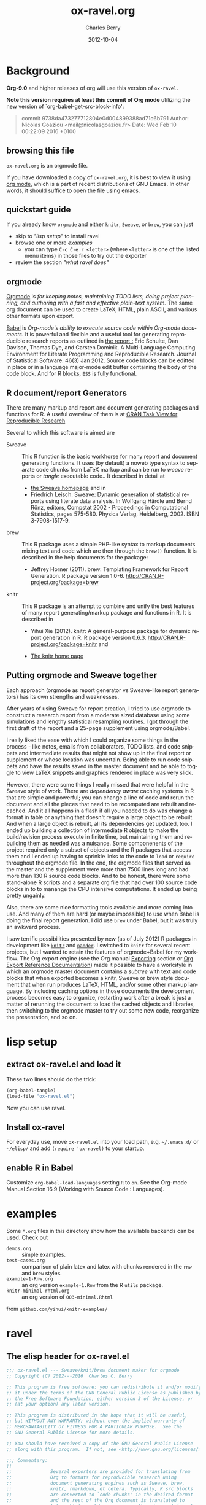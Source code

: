 
#+TITLE:     ox-ravel.org
#+AUTHOR:    Charles Berry
#+EMAIL:     ccberry@ucsd.edu
#+DATE:      2012-10-04
#+COMMENT: latest revision 2024-03-04
#+DESCRIPTION: rmarkdown/Sweave/knit/brew document maker for orgmode
#+KEYWORDS:
#+LANGUAGE:  en
#+EXPORT_SELECT_TAGS: export
#+EXPORT_EXCLUDE_TAGS: noexport
#+DRAWERS: DEVNOTES TODOWHAT
#+PROPERTY: header-args :tangle ox-ravel.el :comments org


* Background
  :PROPERTIES:
  :header-args: :eval never
  :END:

*Org-9.0* and higher releases of org will use this version of  =ox-ravel=.

*Note this version requires at least this commit of Org mode* utilizing
the new version of `org-babel-get-src-block-info':

#+BEGIN_QUOTE
 commit 9738da473277712804e0d004899388ad71c6b791
  Author: Nicolas Goaziou <mail@nicolasgoaziou.fr>
  Date:   Wed Feb 10 00:22:09 2016 +0100
#+END_QUOTE


** browsing this file

~ox-ravel.org~ is an orgmode file.

If you have downloaded a copy of ~ox-ravel.org~, it is best to view it
using [[https://orgmode.org][org mode]], which is a part of recent
distributions of GNU Emacs. In other words, it should suffice to open
the file using emacs.

** quickstart guide

If you already know ~orgmode~ and either ~knitr~, ~Sweave~, or
~brew~, you can just

- skip to [[lisp setup]["lisp setup"]] to install ravel
- browse one or more [[examples][examples]]
  - you can type =C-c C-e r <letter>= (where =<letter>= is one of the
    listed menu items) in those files to try out the exporter
- review the section [[what ravel does]["what ravel does"]]

** orgmode

[[http://orgmode.org/index.html][Orgmode]] is /for keeping notes, maintaining TODO lists, doing project planning, and authoring with a fast and effective plain-text system./ The same org document can be used to create LaTeX, HTML, plain ASCII, and various other formats upon export.

[[http://orgmode.org/worg/org-contrib/babel/index.html][Babel]] is /Org-mode's ability to/ /execute source code/ /within Org-mode documents/. It is powerful and flexible and a useful tool for generating reproducible research reports as outlined in [[http://www.jstatsoft.org/v46/i03][the report :]] Eric Schulte, Dan Davison, Thomas Dye, and Carsten Dominik. A Multi-Language Computing Environment for Literate Programming and Reproducible Research. Journal of Statistical Software. 46(3) Jan 2012. Source code blocks can be editted in place or in a language major-mode edit buffer containing the body of the code block. And for R blocks, ~ESS~ is fully functional.

** R document/report Generators

There are many markup and report and document generating packages and
functions for R. A useful overview of them is at [[http://cran.r-project.org/web/views/ReproducibleResearch.html][CRAN Task View for
Reproducible Research]]

Several to which this software is aimed are

   - Sweave :: This R function is the basic workhorse for many report
               and document generating functions. It uses (by default)
               a noweb type syntax to separate code chunks from LaTeX
               markup and can be run to /weave/ reports or /tangle/
               executable code.. It described in
               detail at
     - [[http://www.statistik.uni-muenchen.de/~leisch/Sweave/][the Sweave homepage]] and in
     - Friedrich Leisch. Sweave: Dynamic generation of statistical
       reports using literate data analysis. In Wolfgang Härdle and
       Bernd Rönz, editors, Compstat 2002 - Proceedings in
       Computational Statistics, pages 575-580. Physica Verlag,
       Heidelberg, 2002. ISBN 3-7908-1517-9.


   - brew :: This R package uses a simple PHP-like syntax to markup
               documents mixing text and code which are then through
               the ~brew()~ function. It is described in the help documents for the package:
       - Jeffrey Horner (2011). brew: Templating Framework for Report
         Generation. R package version 1.0-6.
         http://CRAN.R-project.org/package=brew

   - knitr :: This R package is an attempt to combine and unify the
                 best features of many report generating/markup
                 package and functions in R. It is described in

	 - Yihui Xie (2012). knitr: A general-purpose package for
           dynamic report generation in R. R package version 0.6.3.
           http://CRAN.R-project.org/package=knitr and

	 - [[http://yihui.name/knitr/][The knitr home page]]

** Putting orgmode and Sweave together

Each approach (orgmode as report generator vs Sweave-like report
generators) has its own strengths and weaknesses.

After years of using Sweave for report creation, I tried to use
orgmode to construct a research report from a moderate sized database
using some simulations and lengthy statistical resampling routines. I
got through the first draft of the report and a 25-page supplement
using orgmode/Babel.

I really liked the ease with which I could organize some things in the
process - like notes, emails from collaborators, TODO lists, and code
snippets and intermediate results that might not show up in the final
report or supplement or whose location was uncertain. Being able to
run code snippets and have the results saved in the master document
and be able to toggle to view LaTeX snippets and graphics rendered in
place was very slick.

However, there were some things I really missed that were helpful in
the Sweave style of work. There are /dependency aware/ caching systems
in R that are simple and powerful; you can change a line of code and
rerun the document and all the pieces that need to be recomputed are
rebuilt and recached. And it all happens in a flash if all you needed
to do was change a format in table or anything that doesn't require a
large object to be rebuilt. And when a large object is rebuilt, all
its dependencies get updated, too. I ended up building a collection of
intermediate R objects to make the build/revision process execute in
finite time, but maintaining them and rebuilding them as needed was a
nuisance. Some componenents of the project required only a subset of
objects and the R packages that access them and I ended up having to
sprinkle links to the code to ~load~ or ~require~ throughout the
orgmode file. In the end, the orgmode files that served as the master
and the supplement were more than 7500 lines long and had more than
130 R source code blocks. And to be honest, there were some
stand-alone R scripts and a separate org file that had over 100 source
code blocks in to to manange the CPU intensive computations. It ended
up being pretty ungainly.

Also, there are some nice formatting tools available and more coming
into use. And many of them are hard (or maybe impossible) to use when
Babel is doing the final report generation. I did use =brew= under
Babel, but it was truly an awkward process.

I saw terrific possibilities presented by new (as of July 2012) R
packages in development like [[http://yihui.name/knitr/][=knitr=]] and [[https://github.com/daroczig/pander][=pander=]]. I switched to
=knitr= for several recent projects, but I wanted to retain the
features of orgmode+Babel for my workflow. The Org export engine (see
the Org manual [[http://orgmode.org/org.html#Exporting][Exporting]] section or [[http://orgmode.org/worg/dev/org-export-reference.html][Org Export Reference
Documentation]]) made it possible to have a workstyle in which an
orgmode master document contains a /subtree/ with text and code blocks
that when exported becomes a knitr, Sweave or brew style document that
when run produces LaTeX, HTML, and/or some other markup language. By
including caching options in those documents the development process
becomes easy to organize, restarting work after a break is just a
matter of rerunning the document to load the cached objects and
libraries, then switching to the orgmode master to try out some new
code, reorganize the presentation, and so on.

* lisp setup
  :PROPERTIES:
  :CUSTOM_ID: lispset
  :header-args: :eval never
  :END:

** extract ox-ravel.el and load it

   These two lines should do the trick:

#+BEGIN_SRC emacs-lisp :tangle no
(org-babel-tangle)
(load-file "ox-ravel.el")
#+END_SRC

Now you can use ravel.

** Install ox-ravel

For everyday use, move =ox-ravel.el= into your load path,
e.g. =~/.emacs.d/= or =~/elisp/= and add ~(require 'ox-ravel)~ to your
startup.

** enable R in Babel

Customize ~org-babel-load-languages~ setting ~R~ to ~on~. See
the Org-mode Manual Section 16.9 (Working with Source Code :
Languages).

* examples

Some =*.org= files in this directory show how the available backends
can be used. Check out

 - =demos.org= :: simple examples.
 - =test-cases.org= :: comparison of plain latex and latex with chunks
      rendered in the =rnw= and =brew= styles.
 - =example-1-Rnw.org= :: an org version =example-1.Rnw= from the R =utils= package.
 - =knitr-minimal-rhtml.org= :: an org version of =003-minimal.Rhtml=
 from =github.com/yihui/knitr-examples/=
* ravel
  :PROPERTIES:
  :header-args: :eval never
  :END:

** The elisp header for ox-ravel.el

 #+BEGIN_SRC emacs-lisp :tangle ox-ravel.el :comments no
   ;;; ox-ravel.el --- Sweave/knit/brew document maker for orgmode
   ;; Copyright (C) 2012---2016  Charles C. Berry

   ;; This program is free software: you can redistribute it and/or modify
   ;; it under the terms of the GNU General Public License as published by
   ;; the Free Software Foundation, either version 3 of the License, or
   ;; (at your option) any later version.

   ;; This program is distributed in the hope that it will be useful,
   ;; but WITHOUT ANY WARRANTY; without even the implied warranty of
   ;; MERCHANTABILITY or FITNESS FOR A PARTICULAR PURPOSE.  See the
   ;; GNU General Public License for more details.

   ;; You should have received a copy of the GNU General Public License
   ;; along with this program.  If not, see <http://www.gnu.org/licenses/>.

   ;;; Commentary:
   ;;
   ;;              Several exporters are provided for translating from
   ;;              Org to formats for reproducible research using
   ;;              document generating engines such as Sweave, brew,
   ;;              knitr, rmarkdown, et cetera. Typically, R src blocks
   ;;              are converted to `code chunks' in the desired format
   ;;              and the rest of the Org document is translated to
   ;;              latex, html, markdown, or some other document format.
   ;;
   ;;              See ox-ravel.org in the orgmode-accessories archive on
   ;;              github for details.  Also see demos.org and other
   ;;              *.org files for examples of usage.

   ;;; Code:
   ;;
 #+END_SRC

 Prerequisites

 #+BEGIN_SRC emacs-lisp :tangle ox-ravel.el
   ;;; Requisites and Declarations
   (eval-when-compile (require 'cl-lib))
   (require 'ox)

   (declare-function org-babel-expand-body:R "ob-R.el" )
 #+END_SRC

** using and extending ravel

*** what ravel does

~ravel~ allows exporting ~*.org~ files or subtrees in them to several
reproducible research formats: ~brew~, ~Sweave~, and several ~knitr~
formats (brew, Rnw, Rmd, and Rhtml).

With ~ox-ravel-el~ loaded and the point in a =*.org= buffer,

: C-c C-e

or

: M-x org-export-dispatch RET

will pop up a menu of choices. Optionally, type ~C-s~ to select the
subtree containing point. Then type =r= to select the =Ravel= menu.
The keys on that menu allow export to one of the formats supported by
~ravel~.

~ravel~ exports the file or subtree in a suitable format
(currently LaTeX, HTML, or Markdown), but with differences from the
usual export mechanism in which the source code (aka src blocks) are
evaluated by orgmode's Babel engine and (optionally) code and/or
results are passed to the exporter.

Before the document is parsed, Babel is run. However, src blocks are
not evaluated in the usual way if their language is a key in the
~org-ravel-engines~ alist (which by default includes =R=). Instead
they are processed as if they were ~ravel~ language src blocks. The
~ravel~ language takes a block of code and marks it up to define
chunks according to the convention of Sweave, knitr, or some other
report generator.  Src blocks with the ~:noweb yes~ header argument
are expanded (by inserting the code from the blocks in the noweb
references) before being marked up.  Src blocks that have the
~:exports none~ header argument are ignored. Src blocks in other
languages than those in ~org-ravel-engines~ are evaluated and exported
as usual.

Thus, a document can define many R src blocks and select a few to
export by constructing a subtree with src blocks that include noweb
references in them and for which ~:noweb yes~ is specified. Then, just
that subtree can be exported.

A header argument named ~:ravel~ and ~:attr_ravel~ properties are
passed to the exporter for use as options in the ultimate code
chunks. So, ~knitr~ chunk options such as 'results="as.is"' would be
given as ~ravel~ arguments. The way these are handled depends on the
backend; for ~knitr~ they are placed as chunk options and for ~brew~
they are used to construct variants of the '<% ... %>' code
delimiters.

Once Babel is finished, the exporter takes over. Typically, an export
backend is derived from an existing backend like ~latex~, and
merely adds transcoders for handling the marked up src blocks or
inline src, and menu selections.

*** existing backends

Currently, backends are avaiable for

- ~ravel-latex~ :: LaTeX Sweave, knitr, or brew documents
- ~ravel-html~ :: HTML knitr/Rhtml documents

If you load the ~beamer~ backend with ~(require 'ox-beamer)~ in your
init file or with interactive commands then you will also have

- ~ravel-beamer~ :: LaTeX Sweave and knitr beamer documents

and if you load the ~md~ backend via ~(require 'ox-md)~ in your init
file or with interactive commands you also get

- ~ravel-markdown~ :: Markdown knitr documents.


A look at the ~*.org~ files in [[examples][the examples section]] should provide a
quickstart.  A look (below) at the definitions of the style functions
for these backends should guide further devlopment.

*** explicit specification of arguments in exported chunks

Arguments that need to be passed to exported code chunks can be placed
after a ~:ravel~ key in a ~#+begin_src R~ line. Or they can be given
in ~#+ATTR_RAVEL:~ lines immediately before the src block.

Some care is needed. Arguments for some backends may conflict with
other backends. In future development, it might help to prefix
arguments with the name of their backend.

*** using Babel header arguments in exported code chunks

Babel headers as a string parseable by
`org-babel-parse-header-arguments' are made available to the
~org-ravel-blockify~ function in the ~non-ravelargs~ argument. This
would allow translation of some org-babel R header arguments to
exported chunk headers.  `org-ravel-style-list' defines the allowable
styles for chunks and adding to that list allows for special handling
of Babel header args.  The src block function of a style would need to
inspect the alist of ~r-headers-attr~ and find those that can be
(re-)rendered and add the necessary arguments to the output string in
the header position along with the arguments provided by the ~ravel~
argument.

*** new backends

A new =ravel= backend can be created with the function
`org-ravel-define-exporter'. See its docstring for more details.The
~ravel-markdown~ exporter was defined using the code in the next src
block.


#+BEGIN_SRC emacs-lisp :exports code :tangle no
  (org-ravel-define-exporter
   'ravel-markdown
   'md ?m "Ravel-markdown" "md" nil t )
#+END_SRC


It is fairly easy to add more backends. There are these
ingredients needed:

1. chunk style function - usually chosen from `org-ravel-style-alist'
2. inline style function - ditto
3. a call to setup up the derived backend
4. (optionally) a function to work with the ~org-export-dispatch~ menu

The examples below should serve to show what is needed to create
different chunk and inline styles.

Also, the functions ~org-ravel-export-string-as~,
~org-ravel-export-to-file~, and ~org-ravel-export-to-buffer~ can
accept ordinary backends as arguments, but it is usually necessary to
specify an argument for the style with which chunks are formed for
proper processing.

* Babel
** variables
*** defconst-org-babel-header-args:ravel
#+NAME: defconst-org-babel-header-args-ravel
#+BEGIN_SRC emacs-lisp
  (defconst org-babel-header-args:ravel
    '(
      (ravel               . :any)
      (ravel-style         . :any)
      (engine              . :any))
    "Ravel-specific header arguments.")

  ;; org-lint org-lint needs these
  (eval-after-load 'ob-core
    '(mapc (lambda (x)
	     (add-to-list
	      'org-babel-common-header-args-w-values x))
	   org-babel-header-args:ravel))

  (eval-after-load 'ob-core
    '(mapc (lambda (x)
	     (add-to-list
	      'org-babel-header-arg-names (car x)))
	   org-babel-header-args:ravel))

#+END_SRC
*** defvar-org-ravel-style

#+NAME: defvar-org-ravel-style
#+BEGIN_SRC emacs-lisp
  (defvar org-ravel-style nil
    "The default style to use for constructing chunks.
  Can be buffer-local, and is usually set by the export dispatcher.")

  (make-variable-buffer-local 'org-ravel-style)
#+END_SRC
*** defvar-org-ravel-run

#+NAME: defvar-org-ravel-run
#+BEGIN_SRC emacs-lisp
  (defvar-local org-ravel-run nil
    "If ravel is to be run on src blocks, this will be a list like

         '(\"R\") or '(\"R\" \"python\" \"awk\")

  and usually set (by the export dispatcher) to `org-ravel-engines'.

  Set this as buffer/file local for demos or debugging.")

#+END_SRC

*** defcustom-org-ravel-engines

#+NAME: defcustom-org-ravel-engines
#+BEGIN_SRC emacs-lisp

  (defcustom org-ravel-engines '(("R"))
    "Use these engines in forming ravel chunks.

  Typically, `org-ravel-run' will default to these.  It can be
  buffer-local.  These engines are recognized by `knitr':

	`R' `python' `awk' `ruby' `haskell' `bash' `perl' `dot' `mermaid'
	 `plantuml' `tikz' `sas' `coffeescript', `c', `Rcpp', and `polyglot'.

  Each alist CONS cell has the src block language (as a string) for the CAR
  and string for the CDR is cons-ed to the ravel
  attributes. the format for the CDR may be omitted (for R src
  blocks) or be like this:

      engine='dot' comment='//'

  In the case of languages like plantuml which uses a single quote,
  a workaround is needed. See comments in the source code for details.

  At least the engine must be specified and it should be in single
  or double quotes.

  The customization buffer allows the addition of other src block languages.

  Buffer local values are allowed."

   :group 'org-export-ravel

   :type '(set :greedy t
	       (const :tag "   R" ("R") )
	       (const :tag "   c" ("c" . "engine='c' comment='//'"))
	       (const :tag "   css" ("css" . "engine='css'"))
	       (const :tag "   rcpp" ("c++" . "engine='Rcpp' comment='//'"))
	       (const :tag "   C" ("C" . "engine='c' comment='//'"))
	       (const :tag "   Rcpp" ("C++" . "engine='Rcpp' comment='//'"))
	       (const :tag "   Python" ("python" . "engine='python'"))
	       (const :tag "   AWK" ("awk" . "engine='awk'"))
	       (const :tag "   Ruby" ("ruby" . "engine='ruby'"))
	       (const :tag "   Haskell" ("haskell" . "engine='haskell'"))
	       (const :tag "   bash" ("bash" . "engine='bash'"))
	       (const :tag "   perl" ("perl" . "engine='perl'"))
	       (const :tag "   dot" ("dot" . "engine='dot' comment='//'"))
	       (const :tag "   Mermaid" ("mermaid" . "engine='mermaid' comment = '%%'"))
	       ;; The comment for plantuml is \"'''\". This is needed to workaround some
	       ;; oddities in the handling of quotes in ess functions used to isolate option
	       ;; values that result in a single quote being deleted.  
	       (const :tag "   plantuml" ("plantuml" . "engine='mermaid' comment=\"'''\""))
	       (const :tag "   TikZ" ("tikz" . "engine='tikz'"))
	       (const :tag "   SAS" ("sas" . "engine='sas'"))
	       (const :tag "   CoffeeScript"
		      ("coffeescript" . "engine='coffeescript'"))
	       (const :tag "   Polyglot" ("polyglot" . "engine='polyglot'"))
	       (repeat  :tag "Add More Languages" :inline t
			(cons :tag "Other Language"
			      (string :tag "Language Name")
			      (string :tag "engine='x' def")))))

  (make-variable-buffer-local 'org-ravel-engines)
#+END_SRC

*** defvar-org-ravel-style-alist


#+NAME: defcustom-org-ravel-style-alist
#+BEGIN_SRC emacs-lisp 
    (defgroup org-export-ravel nil
      "Options for exporting Org mode files via Ravel."
      :tag "Org Export Ravel"
      :group 'org-export)

  (defcustom org-ravel-style-alist
    '((rnw . (org-ravel-block-rnw org-ravel-inline-rnw ".Rnw"))
      (brew . (org-ravel-block-brew org-ravel-inline-brew ".Rbrew"))
      (tex  . (org-ravel-block-tex org-ravel-inline-tex ".Rtex"))
      (html . (org-ravel-block-html org-ravel-inline-html ".Rhtml"))
      (md   . (org-ravel-block-md org-ravel-inline-md ".Rmd"))
      (braces   . (org-ravel-block-braces org-ravel-inline-braces ".Rtmpl"))
      (rst  . (org-ravel-block-rst org-ravel-inline-rst ".Rrst")))
    "The Chunk Style Alist to use in formatting Ravel output.

  The key of each element is matched by the `:ravel-style' property
  of a document, if specified, or by the default `:ravel-style' of
  the exporter selected.

  The value of each pair is a list of three elements:
    - the function that formats src blocks
    - the function that formats inline src blocks
    - a string giving the file extension. "
    :group 'org-export-ravel
    :type '(alist
            :key-type (symbol :tag "Ravel Style")
            :value--type (list :tag "Chunk Defn"
                               (function :tag "block coder")
                               (function :tag "inline coder")
                               (string :tag "File extension"))))

#+END_SRC

*** defvar-org-ravel-backend-parent 

#+BEGIN_SRC emacs-lisp

  (defvar org-ravel-backend-parent nil
    "If ravel is running, this variable will contain the name of the parent.")

#+END_SRC
** functions, macros,  and advice
*** defun-org-babel-expand-body:ravel


#+BEGIN_SRC emacs-lisp
  (defun org-babel-expand-body:ravel (body params &optional var-lines)
    "Use native `org-babel-expand-body' for src-block engine if
    there is one to format BODY as per PARAMS."
    (let*
	((engine-cdr (cdr (assq :engine params)))
	 (engine (and engine-cdr
		       (replace-regexp-in-string
			"engine='\\([^']+\\)'" "\\1" engine-cdr)))
	 (expand-cmd
	  (intern (concat "org-babel-expand-body:" engine))))
      (cond
       ((and engine (fboundp expand-cmd))
	(funcall expand-cmd body params))
       (engine (org-babel-expand-body:generic body params))
       (t (org-babel-expand-body:R body params)))))
#+END_SRC

#

*** defun-org-ravel-rewrap

Wrap the results of `org-babel-execute:ravel' in a
:#+BEGIN_EXPORT RAVEL ... #+END_EXPORT block.

#+NAME: defun-org-ravel-rewrap
#+BEGIN_SRC emacs-lisp
  (defun org-ravel-rewrap (retval &optional inline engine-cdr)
    "(Re)Set `:wrap', `:results', `:exports', amd `:engine'
     header args to values ravel uses. INLINE settings
     differ. ENGINE-CDR gives the engine string, if any.

	Argument RETVAL is the vslue of `org-babel-get-src-block-info'..

	The original header args `:exports', `:wrap', `:file', `:file-ext', and
	`:results' get suffixed with `-arg'. Block/snippet style
	functions can find them in `R-HEADERS-ATTR'. "
    (let ((n2r (nth 2 retval)))
      (cl-loop
       for carname in
       '(:exports :results :wrap :file :file-ext) do
       (let ((elt (assq carname n2r)))
	 (if elt
	     (setcar elt (intern (format "%S-arg" carname))))))
      ;; end do
      (setf (nth 2 retval)
		  (append
		   `((:results . "replace")
		     (:wrap . ,(if inline "ravel" "EXPORT RAVEL"))
		     (:exports . "results")			 
		     (:engine . ,engine-cdr)) 			 
		   n2r))))
#+END_SRC

*** defvar-org-ravel-no-confirm-for-ravel

Confirmation of ravel `execution' is a nuisance --- and no code is
actually run --- so disable confirmations for `ravel' src blocks.
This can be overridden by `(setq org-ravel-no-confirm-for-ravel t)' if
ever needed.

Maybe need to add check if (functionp org-confirm-babel-evaluate) is
nil in which case, I do not reset it.

#+NAME: defvar-org-ravel-no-confirm-for-ravel
#+BEGIN_SRC emacs-lisp
  (defvar org-ravel-no-confirm-for-ravel
    (lambda (language body)
      (if (string= language "ravel") nil t))
    "Do not confirm if LANGUAGE is `ravel'.")

  (defun org-ravel-reset-confirm (value)
    "Revert `org-confirm-babel-evaluate' as buffer local VALUE."
    (when org-confirm-babel-evaluate
      (setf org-confirm-babel-evaluate
            value)))

#+END_SRC
*** defun-org-babel-execute:ravel

`org-babel-execute:ravel' calls formatting functions for the code. No
actual code is run. Also need to add some kind of alias for edit modes
if Rcpp is to be supported. Like `(defalias 'Rcpp-mode 'c++-mode)'

#+NAME: defun-org-babel-execute-ravel
#+BEGIN_SRC emacs-lisp
  (defun org-babel-execute:ravel (body params)
    "Format BODY as ravel according to PARAMS."
     (save-excursion
       (if (string= "none" (cdr (assoc :exports params)))
           ""
	 (let*
             ((oec (org-element-context))
              (ravel-attr (org-element-property :attr_ravel oec))
              (type (org-element-type oec))
              ;; Need (org-babel-params-from-properties "ravel") here as
              ;; parsing was done on "R" or other language.
              (headers  (apply #'org-babel-merge-params
                               (append
				(org-babel-params-from-properties "ravel")
				(list params))))
              (ravelarg (cdr (assoc :ravel headers)))
              (engine (cdr (assoc :engine headers)))
              (ravelstyle (cdr (assoc :ravel-style headers)))
              (label (org-element-property :name oec))
              (non-ravelargs (assq-delete-all :ravel headers))
              (chunk-style
               (org-ravel-get-style ravelstyle))
	      (body (org-remove-indentation body))
              (full-body
               (org-babel-expand-body:ravel body params)))
	   (when engine
	     (setq ravel-attr
		   (cons engine
			 ravel-attr)))
           (if (memq type '(inline-src-block inline-babel-call))
               (org-ravel-snippetize chunk-style ravelarg ravel-attr full-body)
             (org-ravel-blockify chunk-style label ravelarg ravel-attr
				 non-ravelargs full-body))))))
#+END_SRC
*** defun-org-ravel-snippetize/blockify

   Call the chunk-style functions to format the code.

#+NAME: defun-org-ravel-snippetize
#+BEGIN_SRC emacs-lisp
  (defun org-ravel-snippetize (chunk-style ravelarg ravel-attr body)
    "Format an inline src block.

  Use CHUNK-STYLE, RAVELARG, and R-HEADERS-ATTR (often ignored) to
  format BODY, then wrap it inside an export snippet."
     (funcall (nth 1 chunk-style)
	      ravelarg ravel-attr body))

  (defun  org-ravel-blockify
    (chunk-style label ravelarg ravel-attr non-ravelargs body)
     "Format a src block.

  Use CHUNK-STYLE, LABEL, RAVELARG, RAVEL-ATTR and
  NON-RAVELARGS (typically ignored) to format BODY and wrap it
  inside an export block."
             (funcall (nth 0 chunk-style) label ravelarg
		      ravel-attr non-ravelargs body))
#+END_SRC
*** defun-org-ravel-get-style
#+NAME: defun-org-ravel-get-style
#+BEGIN_SRC emacs-lisp
  (defun org-ravel-get-style (style-from-header)
    "Return the chunk style for STYLE-FROM-HEADER.

  Possibly find it in properties or use `org-ravel-style' by
    default."
    (or
     (assoc-default
      (or style-from-header
	  (cdr (assoc
		:ravel-style
		(org-babel-parse-header-arguments
		 (org-entry-get (point)
				"header-args:ravel"
				'inherit))))
	  org-ravel-style)
      org-ravel-style-alist 'string=)
     (user-error "Ravel-style: %S not found -- Consult `org-ravel-style-alist'"
		 style-from-header)))

#+END_SRC

*** defcustom-org-ravel-menu-key

#+begin_src emacs-lisp
  (defcustom org-ravel-menu-key ?r
    "Key to access the Ravel Exporters via the `org-export-dispatch menu. 
  Customizing this key may be needed to avoid conflicts with 
  other export backends.
    After customizing the key will take effect once ox-ravel is re-initialized,
    i.e. you must either save the value and restart emacs or reload `ox-ravel'. 
    "
      :type '(restricted-sexp :match-alternatives (characterp)))
#+end_src

* Chunk styling

These functions will be called by the transcoders or used to set up
functions to be so called.

** defun-org-ravel-attr-plus-header
#+NAME: defun-org-ravel-attr-plus-header
#+BEGIN_SRC emacs-lisp
  (defun org-ravel-attr-plus-header
    (label ravelarg ravel-attr)
    "Separate LABEL, RAVELARG, and RAVEL-ATTR by commas."
    (mapconcat #'identity
               (delete nil
                       (cons label
                             (cons ravelarg ravel-attr))) ", "))

#+END_SRC

** defmacro-org-ravel-style-x
#+NAME: defmacro-org-ravel-style-x
#+BEGIN_SRC emacs-lisp
   (defmacro org-ravel-style-x (x xblock xinline &optional xcode)
     "Make style functions.

  The functions are `org-ravel-block-X' and `org-ravel-inline-X'
  where X names the style, XBLOCK gives the block format, XINLINE gives the
  inline format, and XCODE is an optional line prefix.

   `org-ravel-block-X' defines the Chunk code style.  It's arguments are

       LABEL - the chunk name (which will be sanitized by
	substituting `_' for any character not allowed as a
	chunk label by Sweave),

       RAVEL - header args as a string,
       ATTR-RAVEL - attributes to be combined with RAVEL,
       R-HEADERS-ATTR - other headers from Babel as a string parseable
	by `org-babel-parse-header-arguments',
       SRC-CODE is the code from the block.

   `org-ravel-inline-X' defines the inline code style.  It's arguments
       are RAVEL, ATTR-RAVEL, SRC-CODE as above.  Note that only SRC-CODE is
       used in this macro, but other arguments may be used in hand tooled inline
       style functions."
     (let ((blk-args
            '(label ravel attr-ravel r-headers-attr src-code))
           (inline-args '(ravel attr-ravel src-code))
           (blk-body
            `(let* ((label
		     (if label
			 (replace-regexp-in-string "[^[:alnum:]#+-_.]" "_" label)))
		    (ravel  (org-ravel-attr-plus-header label ravel attr-ravel)))
               ,(if xcode
                    `(format ,xblock ravel
                             (replace-regexp-in-string "^" ,xcode src-code))
                  `(format ,xblock ravel src-code))))
           (inline-body `(format ,xinline src-code))
           (bname (concat "org-ravel-block-" x))
           (iname (concat "org-ravel-inline-" x)))
       (defalias (intern bname)
	 (list 'lambda blk-args blk-body)
	 (concat "Run this:\n\n" (pp-to-string blk-body)))
       (defalias (intern iname)
	 (list 'lambda inline-args inline-body)
	 (concat "Run this:\n\n" (pp-to-string inline-body)))
       (format "Functions: %s and %s" bname iname)))

#+END_SRC
** brew-style

Brew needs to wrap the code inside "<% ... %>" and possibly add
additional markup. So the `org-ravel-style-x' macro is not used to
produce the `org-ravel-block/inline-brew' functions.

Inline code may not format properly for some backends where percent
signs or broken brackets are escaped or replaced by other characters.

*** defun-org-ravel-format-brew-spec
#+NAME: defun-org-ravel-format-brew-spec
#+BEGIN_SRC emacs-lisp
  (defun org-ravel-format-brew-spec (&optional spec)
    "Check a brew SPEC, escape % signs, and add a %s spec."
    (let
        ((spec (or spec "<% %>")))
      (if (string-match
           "<\\(%+\\)\\([=]?\\)\\(.+?\\)\\([{}]?[ ]*-?\\)\\(%+\\)>"
           spec)
          (let (
                (opct (match-string 1 spec))
                (eqsign (match-string 2 spec))
                (filler (match-string 3 spec))
                (enddash (match-string 4 spec))
                (clpct (match-string 5 spec)))
            (if (string= opct clpct)
                (concat "<" opct opct eqsign " %s " enddash clpct clpct ">")
              (error "Percent signs do not balance:%s" spec)))
        (error "Invalid spec:%s" spec))))

#+END_SRC

*** defun-org-ravel-block-brew
#+NAME: defun-org-ravel-block-brew
#+BEGIN_SRC emacs-lisp
  (defun org-ravel-block-brew (label ravel attr_ravel r-headers-attr src-code)
    "Define the chunk style for brew.

  LABEL is the chunk name, RAVEL is the collection of ravel args as
  a string, ATTR_RAVEL and R-HEADERS-ATTR are ignored here,
  SRC-CODE is the code from the block."
    (format (org-ravel-format-brew-spec ravel) src-code))

  (defun org-ravel-inline-brew (ravel attr-ravel src-code)
    "Define the inline-src style for brew.

  RAVEL is the collection of ravel args as a string, RAVEL-ATTR
  is the collection of headers from Babel as a string parseable by
  `org-babel-parse-header-arguments', SRC-CODE is the code from the
  block."
    (format (org-ravel-format-brew-spec
             (or ravel "<%= code -%>"))
            src-code))

#+END_SRC
** standard block/inline chunk styles

See the `org-ravel-style-x' docstring for more details.

*** org-ravel-style-x-rnw
#+NAME: org-ravel-style-x-rnw
#+BEGIN_SRC emacs-lisp
  (org-ravel-style-x "rnw"
  "<<%s>>=\n%s\n@ %%def"
  "\\Sexpr{ %s }")
#+END_SRC
*** org-ravel-style-x-tex
#+NAME: org-ravel-style-x-tex
#+BEGIN_SRC emacs-lisp
  (org-ravel-style-x "tex"
                     "%% begin.rcode( %s )\n%s\n%% end.code"
                     "\\rinline{ %s }"
                     "%")
#+END_SRC
*** org-ravel-style-x-html
#+NAME: org-ravel-style-x-html
#+BEGIN_SRC emacs-lisp
  (org-ravel-style-x "html"
  "<!--begin.rcode  %s \n%s\nend.rcode-->"
  "<!--rinline  %s  -->")
#+END_SRC
*** org-ravel-style-x-md

=ox-md.el= has no provision for the export-snippet, so the html
snippet is applied by default to protect it from the md exporter which
processes `this kind of text` as plain text and escapes `*` and other
characters that might be legitimate inline code.

As of knitr 1.35 https://github.com/yihui/knitr/releases/tag/v1.35 (Sept 2021),
chunk options are optionally given as YAML syntax after the special comment #|, e.g.,

#+begin_example
  ```{r}
  #| echo = FALSE, fig.width = 10,
  #| fig.cap = "This is a long caption."

  plot(cars)
  ```
#+end_example

This is now implemented for the backends that use the ~md~ style. The
old style given here is not used. For legacy purposes, removing
~:tangle no~ here and adding it to the next src block before tangling
will restore the old style.

#+NAME: org-ravel-style-x-md-old
#+BEGIN_SRC emacs-lisp :tangle no
  (org-ravel-style-x "md" "```{r %s }\n%s \n```" "@@html:`r %s `@@")
#+END_SRC

#+NAME: org-ravel-style-x-md
#+BEGIN_SRC emacs-lisp 
  (defun ox-ravel--args-alist (argstring)
      "Return all arguments as an alist with cars set to argument names
    and cdrs set to the expressions given as argument. Both cars
    and cdrs are returned as strings. Only the last instance of a
    key is retained."
      (with-temp-buffer
	(insert argstring)
	(ess-r-mode)
	(beginning-of-buffer)
	(let (args current-arg alst elt (blst ()))
	  (while (and
		  (not (eobp))
		  (car (setq current-arg (ess-cons-arg))))
	    (setq args (nconc args (list current-arg)))	    
	    (ess-jump-to-next-arg))
	  (setq alst (assoc-delete-all nil args))

	  (while alst
	    (setq elt (pop alst))
	    (unless (assoc (car elt) alst) (push elt blst)))
	  (reverse blst))))

  (defun ox-ravel--format-cell-opts ( arglist &optional comment)
    "Convert ARGLIST to commented YAML syntax."
    (mapconcat
     (lambda( argmnt ) (concat (or comment "#") "| " (car argmnt) ": " (cdr argmnt)))
     arglist
     "\n"))

  (defun org-ravel-block-md (label ravel attr-ravel _r-headers-attr src-code)
    "Create a code cell (aka chunk) for SRC-CODE with optional LABEL
  using options in RAVEL possibly superceded by those in
  ATTR-RAVEL. The default engine, `R`, may be overridden by an
  `engine = 'Rcpp'` style specification in RAVEL or ATTR-RAVEL." 
    (let*
	((label
	  (if label
	      (replace-regexp-in-string "[^[:alnum:]#+-_.]" "_" label)))
	 (ravelplus
	  (org-ravel-attr-plus-header nil ravel attr-ravel))
	 (ravel-alist (ox-ravel--args-alist ravelplus))
	 (engine
	  (org-unbracket-string "'" "'"
	    (org-strip-quotes (or (assoc-default "engine" ravel-alist) "r"))))
	  (comment
	   (org-unbracket-string "'" "'"
	     (org-strip-quotes
	      (assoc-default "comment"  ravel-alist))))
	  (not-engine
	   (assoc-delete-all "engine" (assoc-delete-all "comment" ravel-alist))))
      (concat "```{"
	      ;; strip enclosing single or double quotes
	      (replace-regexp-in-string "^['\"]\\(.*\\)['\"]$" "\\1" engine)
	      "}\n"
	      (when label (concat (or comment "#") "| label: " label "\n"))
	      (ox-ravel--format-cell-opts not-engine comment)
	      (and not-engine "\n")
	      src-code
	      "\n```")))


  (defun org-ravel-inline-md (ravel attr-ravel  src-code)
     "Create a code cell (aka chunk) for SRC-CODE with optional LABEL
   using options in RAVEL possibly superceded by those in
   ATTR-RAVEL. The default engine, `R`, may be overridden by an
   `engine = 'Rcpp'` style specification in RAVEL or ATTR-RAVEL." 
     (let*
	 ((ravelplus
	   (org-ravel-attr-plus-header nil ravel attr-ravel))
	  (ravel-alist (ox-ravel--args-alist ravelplus))
	  (engine (or (assoc-default "engine" ravel-alist) "r"))
	  (not-engine  (assoc-delete-all "engine" ravel-alist)))
       (concat "@@html:`{"
	       ;; strip enclosing single or double quotes
	       (replace-regexp-in-string "^['\"]\\(.*\\)['\"]$" "\\1" engine)
	       "} "
	       src-code
	       "`@@")))

#+END_SRC


*** org-ravel-style-x-braces
#+NAME: org-ravel-style-x-braces
#+BEGIN_SRC emacs-lisp
  (org-ravel-style-x "braces"
  "{{%0.0s%s}}"
  "{{%s}}")

#+END_SRC
*** org-ravel-style-x-rst

#+NAME: org-ravel-style-x-rst
#+BEGIN_SRC emacs-lisp
  (org-ravel-style-x "rst"
		     "..{r %s}\n%s\n.. .."
		     ":r:`%s`"
		     "%")
#+END_SRC

*** TODO org-ravel-style-x-asciidoc
*** TODO org-ravel-style-x-textile
* Exporter
** Transcoders

Transcoders for `export-block' and `export-snippet' are defined for
the ravel family of backends. For `ravel' blocks/snippets, they merely
return their content. For other blocks/snippets, they fall back to the
transcoders for the parent backend.

*** defun-org-ravel-export-block 


#+NAME: defun-org-ravel-export-block
#+BEGIN_SRC emacs-lisp
  (defun org-ravel-export-block (export-block contents info)
    "Transcode a EXPORT-BLOCK element from Org to ravel.
  CONTENTS is nil.  INFO is a plist holding contextual information."
    (if (equal (org-element-property :type export-block) "RAVEL")
	(org-unescape-code-in-string
	 (org-element-property :value export-block))
      (org-export-with-backend
             org-ravel-backend-parent export-block contents info)))

#+END_SRC
*** defun-org-ravel-export-snippet

#+NAME: defun-org-ravel-export-snippet
#+BEGIN_SRC emacs-lisp
  (defun org-ravel-export-snippet (export-snippet contents info)
    "Transcode a EXPORT-SNIPPET element from Org to ravel.
  CONTENTS is nil.  INFO is a plist holding contextual information."
    (if (eq (org-export-snippet-backend export-snippet) 'ravel)
	(org-element-property :value export-snippet)
      (org-export-with-backend org-ravel-backend-parent export-snippet contents info)))

#+END_SRC
** export to file, to buffer, string as string
*** defun-org-ravel-create-backend
#+BEGIN_SRC emacs-lisp
  (defun  org-ravel-create-backend (parent &optional style)
    "Create a ravel-compliant backend from PARENT using STYLE.
  Hence, (org-ravel-create-backend 'ascii \"md\") creates a backend
  whose parent is ascii and default style is \"md\"."
    (org-export-create-backend
     :parent parent
     :transcoders '((export-snippet . org-ravel-export-snippet)
                    (export-block . org-ravel-export-block))
     :options `((:ravel-style "RAVEL_STYLE" nil ,style t))
     :blocks    '("RAVEL")))

#+END_SRC

*** defmacro-org-ravel-export-wrapper

See [[*defun-org-ravel-export-string-as][defun-org-ravel-export-string-as]] as an example of how this
macro is used.

#+BEGIN_SRC emacs-lisp
  (defmacro org-ravel-export-wrapper (&rest body)
    "Set up the preliminaries for the BODY of an export function.

  `org-ravel-export-to-file' and similar actions need to redefine
   `org-babel-get-src-block-info' and restore the
   function to its original value on exit, set values for
   `org-ravel-run' and for `org-ravel-style', force the `backend'
   to be ravel compliant and let-bind its parent as
   `org-ravel-backend-parent', and (by default) turn off
   confirmation for the evaluation of ravel blocks.

  `(org-ravel-export-wrapper BODY)' when used inside a `defun' will
  take care of these issues.

  Use of this macro outside of ravel export functions is
  discouraged as it can corrupt the cache used by the
  `org-element-*' functions.  In case of these issues,
  `org-element-cache-reset' will straighten things out."
    (declare (indent 1) (debug (form body)))
    `(let* ((org-ravel-get-s-b-info
	     ;; avoid recursive redefinition
	     (or (bound-and-true-p org-ravel-get-s-b-info)
		 (symbol-function
		  'org-babel-get-src-block-info)))
	    (org-ravel-lob-get-info
	     ;; avoid recursive redefinition
	     (or (bound-and-true-p org-ravel-lob-get-info)
		 (symbol-function
		  'org-babel-lob-get-info)))
	    ;; set ravel variables
	    (org-ravel-run
	     (or  engines org-ravel-run org-ravel-engines))
	    (bk-orig
	     (if (symbolp backend)
		 (org-export-get-backend backend) backend))
	    (ravel-style-option
	     (assq :ravel-style
		   (org-export-backend-options bk-orig)))
	    (backend (if ravel-style-option bk-orig
		       (unless style
			 (message "Non ravel BACKEND might need STYLE."))
		       (org-ravel-create-backend
			(org-export-backend-name bk-orig) style)))
	    (org-ravel-backend-parent (org-export-backend-parent backend))
	    (org-ravel-style
	     (or style org-ravel-style
		 (nth 3
		      (assoc :ravel-style
			     (org-export-backend-options
			      backend)))))
	    (org-confirm-babel-evaluate org-confirm-babel-evaluate))
       ;; org-babel-get-src-block-info will modify info for ravel blocks

       (cl-letf
	   (((symbol-function 'org-babel-get-src-block-info)
	     (lambda (&optional light datum)
	       (let* ((dat (or datum (org-element-context)))
		      (lang (org-element-property :language dat))
		      (ravel-it (assoc lang org-ravel-run))
		      (inline (eq 'inline-src-block (org-element-type datum)))
		      (engine-cdr (and ravel-it (cdr ravel-it))))
		 (if ravel-it
		     (setf (nth 1 dat)
			   (plist-put (nth 1 dat) :language "ravel")))
		 (let* ((info (funcall org-ravel-get-s-b-info light dat))
			(nth-2-info (nth 2 info)))

		   (unless (or (not ravel-it)
			       (member '(:exports . "none") (nth 2 info)))
		     ;; revise headers of RAVEL src-blocks
		     (org-ravel-rewrap info inline engine-cdr))
		   ;; return info for all src-blocks
		   info))))
	    ((symbol-function 'org-babel-lob-get-info)
	     (lambda (&optional datum)
	       (let*
		   ((datum (or datum (org-element-context)))
		    (info  (funcall org-ravel-lob-get-info datum))
		    (lang (car info))
		    (ravel-it  (string= lang "ravel"))
		    (inline (eq 'inline-babel-call (org-element-type datum))))
		 (unless (or (not ravel-it)
			     (member '(:exports . "none") (nth 2 info)))
		      ;; revise headers of RAVEL src-blocks
		   (org-ravel-rewrap info inline))
		 info))))
	 ,@body)))
#+END_SRC
*** defun-org-ravel-export-string-as
#+NAME: defun-org-ravel-export-string-as
#+BEGIN_SRC emacs-lisp
  (defun org-ravel-export-string-as
    (string backend &optional body-only ext-plist engines style)
    "Export STRING as a string.

   Use BACKEND with BODY-ONLY and EXT-PLIST, all as per
  `org-export-string-as'.  If non-nil, ENGINES will set
  `org-ravel-run' locally.  Otherwise, an attempt will be made to
  replace it with `org-ravel-run' or `org-ravel-engines'.  STYLE
  will set `org-ravel-style' if non-nil, otherwise
  `org-ravel-style' or the default for BACKEND will be used.  

  This function can be run by Babel to produce a string that is
  used in a Babel src block.

  It can run arbitrary backends if STYLE is supplied or if STRING
  supplies valid values for src blocks and inline src blocks in it."


    (org-ravel-export-wrapper
     (org-ravel-reset-confirm
      org-ravel-no-confirm-for-ravel)
     (org-export-string-as string backend body-only ext-plist)))
#+END_SRC
*** defun-org-ravel-export-to-file

#+NAME: defun-org-ravel-export-to-file
#+BEGIN_SRC emacs-lisp
  (defun org-ravel-export-to-file
    (backend &optional file async subtreep visible-only
             body-only ext-plist post-process engines style)
    "Export invoking ravel with BACKEND to FILE.

  ASYNC must be nil, but SUBTREEP, VISIBLE-ONLY, BODY-ONLY,
  EXT-PLIST, and POST-PROCESS are passed to `org-export-to-file'.
  ENGINES supplies a value for `org-ravel-run' and STYLE for
  `org-ravel-style'.  If a backend is used that is not set up for
  ravel, it usually best to use, e.g.

       `(org-ravel-export-to-file
	 (org-ravel-create-backend 'ascii \"md\") ... )'

    to create a ravel-compliant backend.

  Note that `org-babel-confirm-evaluate' is set locally by `let*'
  to `org-ravel-no-confirm-for-ravel', which holds a `lambda'
  function.  To override this, create a variable with that name."

    (org-ravel-export-wrapper
	(let ((file (or file
			(org-export-output-file-name
			 (org-ravel-extension org-ravel-style) subtreep))))
	  (when async (user-error "ASYNC not allow for ravel"))
	  (org-ravel-reset-confirm org-ravel-no-confirm-for-ravel)
	  (org-export-to-file backend file async subtreep visible-only
			      body-only ext-plist post-process))))

#+END_SRC

*** defun-org-ravel-export-to-buffer

#+NAME: defun-org-ravel-export-to-buffer
#+BEGIN_SRC emacs-lisp
  (defun org-ravel-export-to-buffer
      (backend &optional buffer async subtreep visible-only
               body-only ext-plist post-process engines style)
    "Export invoking ravel using BACKEND to BUFFER.

  ASYNC must be nil, but SUBTREEP, VISIBLE-ONLY, BODY-ONLY,
  EXT-PLIST, and POST-PROCESS are passed to `org-export-to-buffer'.
  ENGINES supplies a value for `org-ravel-run' and STYLE for
  `org-ravel-style'.  If a backend is used that is not set up for
  ravel, it usually best to use, e.g.

     `(org-ravel-export-to-buffer
       (org-ravel-create-backend 'ascii \"md\") ... )'

  to create a ravel-compliant backend.

  Note that `org-babel-confirm-evaluate' is set locally by `let*'
  to `org-ravel-no-confirm-for-ravel', which holds a `lambda'
  function.  To override this, create a variable with that name."

    (org-ravel-export-wrapper
	(let ((buffer (or buffer
			  (format "* %S Output *"
				  (org-export-backend-name backend)))))
	  (when async (user-error "ASYNC not allow for ravel"))
	  (org-ravel-reset-confirm org-ravel-no-confirm-for-ravel)
	  (org-export-to-buffer backend buffer async subtreep visible-only
				body-only ext-plist post-process))))

#+END_SRC

** Backend Definitions
*** defun-org-ravel-extension
#+NAME: defun-org-ravel-extension
#+BEGIN_SRC emacs-lisp
  (defun org-ravel-extension (style)
    "Get the file extension for STYLE."
    (nth 3 (assoc-string style org-ravel-style-alist)))


#+END_SRC

*** defmacro-ravel-define-exporter

#+NAME: defmacro-ravel-define-exporter
#+BEGIN_SRC emacs-lisp
  (defmacro org-ravel-define-exporter
    (ravel-backend parent menu-key menu-label style-default
                   &optional fileout bufferout post-proc filters)
    "Define ravel backends.

  The arguments are:

	 RAVEL-BACKEND is a symbol naming the backend derived from

	 PARENT is a registered backend,

	 MENU-KEY should be an integer code for a lower-case
	 character like `?a' to refer to file dispatch,

	 MENU-LABEL tells how to label the backend in the
	 dispatch menu,

	 STYLE-DEFAULT is the style to use if not specified as a
          `:ravel-style' attribute,

	 FILEOUT is usually nil which allows
	 `org-ravel-export-to-file' to assign the file name

	 BUFFEROUT is usually `t' - if non-nil create menu
	 entry `(upcase MENU-KEY)' that will be used for menu
	 dispatch) or nil for no buffer dispatcher, and

	 POST-PROC is a post-export hook function or nil

	 FILTERS is an alist of filters that will overwrite or
	 complete filters defined in PARENT back-end.  See
	 `org-export-filters-alist' for a list of allowed filters."

    `(org-export-define-derived-backend
	 ,ravel-backend
	 ,parent
	 :translate-alist '(
                            (export-snippet . org-ravel-export-snippet)
                            (export-block . org-ravel-export-block))
	 :options-alist '((:ravel-style "RAVEL_STYLE"
					nil ,style-default t))
	 :filters-alist ,filters
	 :menu-entry
	 '(,org-ravel-menu-key "Ravel"
              ,(remq nil
                     `((,menu-key ,(concat menu-label " file")
                                  (lambda (a s v b)
                                    (org-ravel-export-to-file
                                   ,ravel-backend ,fileout a s v b nil 
                                   nil nil ,style-default)))
                       ,(if bufferout
                            `(,(upcase menu-key) ,(concat menu-label " buffer")
                              (lambda (a s v b)
				(org-ravel-export-to-buffer
				 ,ravel-backend nil a s v b nil ,post-proc
				 nil ,style-default)))))))))
#+END_SRC

** Create Backends

*** LaTeX (Rnw) and HTML (Rhtml) flavored exports

The `(eval-after-load FILE FORM)' forms seems to work. i.e. FORM is
executed if the backend specified in FILE (e.g. 'ox-latex) is already loaded.
If not, then when FILE is loaded, FORM is run.

The variable `org-export-backends' can be customized to (de-)list
parent backends. The `ravel' backends that depend on those parents are
(de-)activated when the parent is (de-)listed.

A ravel backend whose parent is not in `org-export-backends' will need
to `require' or `load' that parent.

#+NAME: run-org-ravel-define-exporters
#+BEGIN_SRC emacs-lisp :comments org

  (eval-after-load 'ox-latex
    '(org-ravel-define-exporter
      'ravel-latex
      'latex ?l "Ravel-LaTeX" "rnw" nil t (lambda () (LaTeX-mode))))

  (eval-after-load 'ox-beamer
    '(org-ravel-define-exporter
      'ravel-beamer
      'beamer ?b "Ravel-beamer" "rnw" nil t (lambda () (LaTeX-mode)))
    )
  (eval-after-load 'ox-html
    '(org-ravel-define-exporter
      'ravel-html
      'html ?h "Ravel-html" "html" nil t ))

#+END_SRC

*** R markdown exports

The Markdown flavored exporters have a template that inserts a =YAML=
header at the top of the exported document. The ='ravel-markdown=
exporter is intended for the user.  It is derived from the ='rmd=
backend that adds options and a transcoder to the ='md= exporter. This
extra step is necessary since the macro ='org-ravel-define-backend'
does not add options or transcoders on its own.


The =`ravel-markdown= backend will extract all `YAML' export blocks
and combine their contents to form the yaml header.  The
`:with-auto-yaml-header' option controls automatic inclusion of the
author, title and date (from the corresponding =org= options) in that
block. Setting `rmd_yaml:header' in an options line will insert a yaml
header with title, author, and date before any other yaml lines.
Setting `rmd_yaml:footer' puts them after those lines. Since yaml
obeys `left-join' rules, the latter allows yaml export blocks to
override those settings.  Setting `rmd_yaml:nil' prevents those lines
from being inserted and if there are no yaml export blocks will result
in no yaml header being included.


By default ='ravel-markdown= (and ='rmd=) does (do) not produce a table
of contents as some output formats produce their own.  Setting
`:with-toc' to `t' will produce a table of contents in the =*.Rmd= file.

LaTeX style =\cite= directives are translated to Pandoc format in
='ravel-markdown=.

The option =:with-biblinks= allows bibliography links to be processed
if such are defined and will allow citation links to be rendered by
=org-ref= if it is loaded.  Often one will want to place the
bibliography directives in a =YAML= export block, and the option
=biblinks:nil= will prevent superfluous insertion of a bibliography in
the =*.Rmd= file. Also, with =biblinks:nil= and =org-ref= loaded,
citation links will be rendered in =pandoc= =[@mycite]= style.

The ='ravel-markdown= exporter will produce [[https://quarto.org][quarto]] documents. The
~.Rmd~ file extension that is produced by default can be changed to
~.qmd~ by customizing the entry for ~md~ in `org-ravel-style-alist`.

#+NAME: run-org-ravel-define-rmarkdown
#+BEGIN_SRC emacs-lisp :comments org
  (eval-after-load 'ox-md
    '(progn
       (org-export-define-derived-backend
	   'rmd
	   'md
	 :translate-alist '((template . org-ravel-rmd-template)
			    (link . org-rmd-link))
	 :options-alist '((:with-auto-yaml-header nil "rmd_yaml" 'footer t)
			  (:with-toc nil "toc" nil t)
			  (:with-biblinks nil "biblinks" t t)))
       (org-ravel-define-exporter
	'ravel-markdown
	'rmd ?m "Ravel-markdown" "md" nil t nil 
	'((:filter-latex-fragment . org-ravel-filter-cite-as-pandoc)))))

#+END_SRC

*** Markdown helpers

A filter for LaTeX citations:

#+begin_src emacs-lisp
  (defun org-ravel--fix-cite (str)
    "Fix a \\cite{...} entry in STR."
    (let
	((newstr
	  (replace-regexp-in-string ",[\s-]*" "; @" str)))
      (setq newstr (replace-regexp-in-string "^\\\\cite{" "[@" newstr))
      (replace-regexp-in-string "}$" "]" newstr)))

  (defun org-ravel-filter-cite-as-pandoc (text back-end info)
    "Translate citations in latex format (i.e. \cite{id}) into
	citations in pandoc format (i.e. [@id]). 

	Note, loading `ox-bibtex' transforms all latex/bibtex citations
	into html links, so do not load it if this format is desired."
    (replace-regexp-in-string "\\\\cite{[^}]*}" #'org-ravel--fix-cite
			      text nil t))
#+end_src

Set up a =YAML= header:

#+begin_src emacs-lisp
  (defun org-ravel--yaml-header (info)
    "A minimal header/footer is CONSed to value in 
      :with-auto-yaml-header from INFO."
    (let ((rmd_yaml (plist-get info :with-auto-yaml-header)))
      (when rmd_yaml 
	(let* ((with-title  (and (plist-get info :with-title)
				 (plist-get info :title)))
	       (with-author  (and (plist-get info :with-author)
				  (plist-get info :author)))
	       (with-date  (and (plist-get info :with-date)
				(plist-get info :date)))
	       (title  (and with-title
			    (format "title: %s\n"
				    (org-element-interpret-data with-title))))	
	       (author  (and with-author
			     (format "author: %s\n"
				     (org-element-interpret-data with-author))))
	       (date  (and with-date
			   (format "date: %s\n"
				   (org-element-interpret-data with-date))))
	       )
	  (cons rmd_yaml (concat title author date))))))

  (defun org-ravel-rmd-template (contents info)
    "Return complete document string after Markdown conversion.
	CONTENTS is the transcoded contents string.  INFO is a plist
	used as a communication channel. A YAML block is added as a
	header consisting of all YAML export blocks and (optionally)
	the title, author and date as determined from their options."
    (let* ((rmd_yaml (org-ravel--yaml-header info))
	   (auto-first (eq (car rmd_yaml) 'header))
	   (auto-last (eq (car rmd_yaml) 'footer))
	   (auto-content (cdr rmd_yaml))	 
	   (parsed (plist-get info :parse-tree))
	   (yaml-export-blocks
	    (apply 'concat (org-element-map parsed 'export-block
			     (lambda (exb) (and
					    (equal (org-element-property :type exb)
						   "YAML")
					    (org-element-property :value exb)))))))
      (concat
       (when (or (< 0 (length auto-content)) (<  0 (length yaml-export-blocks)))
	 (concat "---\n" "# YAML header created by ox-ravel\n"
		 (when auto-first auto-content)
		 yaml-export-blocks
		 (when auto-last auto-content)
		 "---\n"))
       contents)))
#+end_src

=org-rmd-link= is a kludge to enable =[@mycite]= style citations to
override =org-ref= processing of =cite= (et cetera) links without
having to rewrite a bunch of code or advise a lot of functions.
=org-ref= provides the right format under =pandoc= exports, so this
works. However, custom link types that refer to the backend could
trigger a failure if the pandoc backend is not loaded.

#+begin_src emacs-lisp
  (defun org-rmd-link (link contents info)
    "Transcode LINK object into Markdown format.
    CONTENTS is the link's description.  INFO is a plist used as
    a communication channel."
    (let ((biblinks (plist-get info :with-biblinks)))
      (if (or biblinks (not (featurep 'org-ref)))
	  (org-export-with-backend 'md link contents info)
	(unless 
	    (string= (org-element-property :type link) "bibliography")
	  (org-export-custom-protocol-maybe link contents 'pandoc)))))
	


#+end_src


* provide ravel							   :noexport:

#+BEGIN_SRC emacs-lisp :tangle ox-ravel.el
  (provide 'ox-ravel)

  ;;; ox-ravel.el ends here
#+END_SRC



